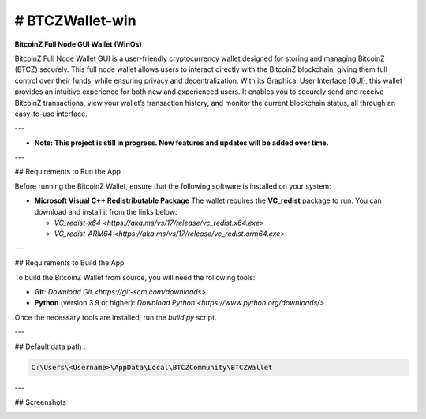 
.. |pyversions| image:: https://img.shields.io/pypi/pyversions/toga?style=plastic
    :target: https://pypi.python.org/pypi/toga
    :alt: Python Versions

.. |social| image:: https://img.shields.io/discord/973293951106813972?style=plastic&logo=discord&label=SpaceZ
    :target: https://discord.com/servers/973293951106813972
    :alt: Discord server

# BTCZWallet-win
================

|pyversions| |social|

**BitcoinZ Full Node GUI Wallet (WinOs)**

BitcoinZ Full Node Wallet GUI is a user-friendly cryptocurrency wallet designed for storing and managing BitcoinZ (BTCZ) securely.  
This full node wallet allows users to interact directly with the BitcoinZ blockchain, giving them full control over their funds, while ensuring privacy and decentralization.  
With its Graphical User Interface (GUI), this wallet provides an intuitive experience for both new and experienced users.  
It enables you to securely send and receive BitcoinZ transactions, view your wallet’s transaction history, and monitor the current blockchain status, all through an easy-to-use interface.

---

- **Note: This project is still in progress. New features and updates will be added over time.**

---

## Requirements to Run the App

Before running the BitcoinZ Wallet, ensure that the following software is installed on your system:

- **Microsoft Visual C++ Redistributable Package**  
  The wallet requires the **VC_redist** package to run. You can download and install it from the links below:

  - `VC_redist-x64 <https://aka.ms/vs/17/release/vc_redist.x64.exe>`

  - `VC_redist-ARM64 <https://aka.ms/vs/17/release/vc_redist.arm64.exe>`

---

## Requirements to Build the App

To build the BitcoinZ Wallet from source, you will need the following tools:

- **Git**: `Download Git <https://git-scm.com/downloads>`

- **Python** (version 3.9 or higher): `Download Python <https://www.python.org/downloads/>`

Once the necessary tools are installed, run the `build.py` script.

---

## Default data path : 

.. code-block:: none

   C:\Users\<Username>\AppData\Local\BTCZCommunity\BTCZWallet

---

## Screenshots

.. image:: https://github.com/SpaceZ-Projects/BTCZWallet-win/blob/main/screenshots/home.png?raw=true
   :alt: BitcoinZ Wallet Home Screen
   :align: center